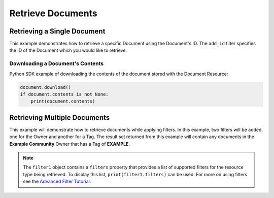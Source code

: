 Retrieve Documents
^^^^^^^^^^^^^^^^^^

Retrieving a Single Document
""""""""""""""""""""""""""""

This example demonstrates how to retrieve a specific Document using the Document's ID. The ``add_id`` filter specifies the ID of the Document which you would like to retrieve.

.. code-block:: python
    :emphasize-lines: 8-10,13-14

    ...

    tc = ThreatConnect(api_access_id, api_secret_key, api_default_org, api_base_url)

    # instantiate Documents object
    documents = tc.documents()

    # set a filter to retrieve only the Document with ID: 123456
    filter1 = documents.add_filter()
    filter1.add_id(123456)

    try:
        # retrieve the Document
        documents.retrieve()
    except RuntimeError as e:
        print('Error: {0}'.format(e))

    # iterate through the retrieved Documents (in this case there should only be one) and print its properties
    for document in documents:
        print(document.id)
        print(document.name)
        print(document.date_added)
        print(document.owner_name)
        print(document.weblink)

        # Document specific property
        print(document.file_name)

Downloading a Document's Contents
+++++++++++++++++++++++++++++++++

Python SDK example of downloading the contents of the document stored
with the Document Resource:

.. 
    no-test

.. code-block:: python

    document.download()
    if document.contents is not None:
        print(document.contents)

Retrieving Multiple Documents
"""""""""""""""""""""""""""""

This example will demonstrate how to retrieve documents while applying
filters. In this example, two filters will be added, one for the Owner
and another for a Tag. The result set returned from this example will
contain any documents in the **Example Community** Owner that has a Tag
of **EXAMPLE**.

.. code-block:: python
    :emphasize-lines: 9-12,15-16

    ...

    tc = ThreatConnect(api_access_id, api_secret_key, api_default_org, api_base_url)

    # instantiate Documents object
    documents = tc.documents()

    owner = 'Example Community'
    # set a filter to only retrieve Documents in the 'Example Community' tagged: 'APT'
    filter1 = documents.add_filter()
    filter1.add_owner(owner)
    filter1.add_tag('APT')

    try:
        # retrieve the Documents
        documents.retrieve()
    except RuntimeError as e:
        print('Error: {0}'.format(e))

    # iterate through the retrieved Documents and print their properties
    for document in documents:
        print(document.id)
        print(document.name)
        print(document.date_added)
        print(document.owner_name)
        print(document.weblink)

        # Document specific property
        print(document.file_name)

.. note:: The ``filter1`` object contains a ``filters`` property that provides a list of supported filters for the resource type being retrieved. To display this list, ``print(filter1.filters)`` can be used. For more on using filters see the `Advanced Filter Tutorial <#advanced-filtering>`__.
